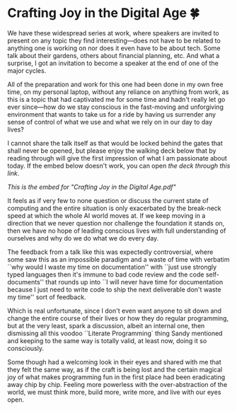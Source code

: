 #+date: 165; 12025 H.E.
* Crafting Joy in the Digital Age 🍀

We have these widespread series at work, where speakers are invited to present
on any topic they find interesting---does not have to be related to anything one
is working on nor does it even have to be about tech. Some talk about their
gardens, others about financial planning, etc. And what a surprise, I got an
invitation to become a speaker at the end of one of the major cycles.

All of the preparation and work for this one had been done in my own free time,
on my personal laptop, without any reliance on anything from work, as this is a
topic that had captivated me for some time and hadn't really let go ever
since---how do we stay conscious in the fast-moving and unforgiving environment
that wants to take us for a ride by having us surrender any sense of control of
what we use and what we rely on in our day to day lives?

I cannot share the talk itself as that would be locked behind the gates that
shall never be opened, but please enjoy the walking deck below that by reading
through will give the first impression of what I am passionate about today. If
the embed below doesn't work, you can open [[Crafting Joy in the Digital Age.pdf][the deck through this link]].

#+html_tags: style="--pdf-aspect-ratio: var(--aspect-wide);"
[[Crafting Joy in the Digital Age.pdf][This is the embed for "Crafting Joy in the Digital Age.pdf"]]

It feels as if very few to none question or discuss the current state of
computing and the entire situation is only exacerbated by the break-neck speed
at which the whole AI world moves at. If we keep moving in a direction that we
never question nor challenge the foundation it stands on, then we have no hope
of leading conscious lives with full understanding of ourselves and why do we do
what we do every day.

The feedback from a talk like this was expectedly controversial, where some saw
this as an impossible paradigm and a waste of time with verbatim ``why would I
waste my time on documentation'' with ``just use strongly typed languages then
it's immune to bad code review and the code self-documents'' that rounds up into
``I will never have time for documentation because I just need to write code to
ship the next deliverable don't waste my time'' sort of feedback.

Which is real unfortunate, since I don't even want anyone to sit down and change
the entire course of their lives or how they do regular programming, but at the
very least, spark a discussion, albeit an internal one, then dismissing all this
voodoo ``Literate Programming` thing Sandy mentioned and keeping to the same way
is totally valid, at least now, doing it so consciously.

Some though had a welcoming look in their eyes and shared with me that they felt
the same way, as if the craft is being lost and the certain magical joy of what
makes programming fun in the first place had been eradicating away chip by
chip. Feeling more powerless with the over-abstraction of the world, we must
think more, build more, write more, and live with our eyes open.
